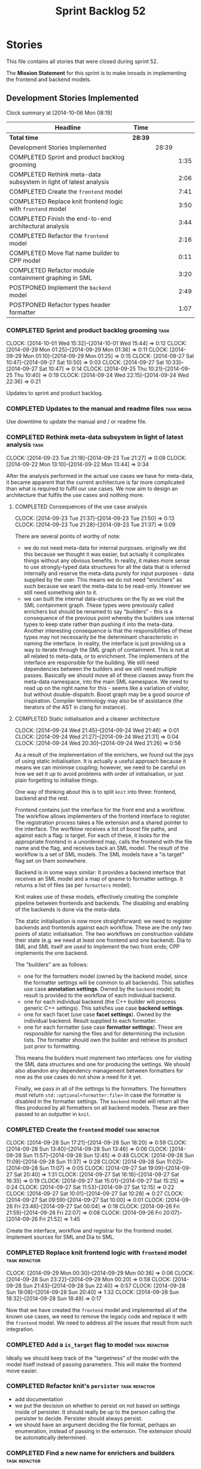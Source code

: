 #+title: Sprint Backlog 52
#+options: date:nil toc:nil author:nil num:nil
#+todo: ANALYSIS IMPLEMENTATION TESTING | COMPLETED CANCELLED POSTPONED
#+tags: { story(s) epic(e) task(t) note(n) spike(p) }
#+tags: { refactor(r) bug(b) feature(f) vision(v) }
#+tags: { meta_data(m) tests(a) packaging(q) media(h) build(u) validation(x) diagrams(w) frontend(c) backend(g) }
#+tags: dia(y) sml(l) cpp(k) config(o) formatters(d)

* Stories

This file contains all stories that were closed during sprint 52.

The *Mission Statement* for this sprint is to make inroads in
implementing the frontend and backend models.

** Development Stories Implemented

#+begin: clocktable :maxlevel 3 :scope subtree
Clock summary at [2014-10-06 Mon 08:19]

| Headline                                                          | Time    |       |      |
|-------------------------------------------------------------------+---------+-------+------|
| *Total time*                                                      | *28:39* |       |      |
|-------------------------------------------------------------------+---------+-------+------|
| Development Stories Implemented                                   |         | 28:39 |      |
| COMPLETED Sprint and product backlog grooming                     |         |       | 1:35 |
| COMPLETED Rethink meta-data subsystem in light of latest analysis |         |       | 2:06 |
| COMPLETED Create the =frontend= model                             |         |       | 7:41 |
| COMPLETED Replace knit frontend logic with =frontend= model       |         |       | 3:50 |
| COMPLETED Finish the end-to-end architectural analysis            |         |       | 3:44 |
| COMPLETED Refactor the =frontend= model                           |         |       | 2:16 |
| COMPLETED Move flat name builder to CPP model                     |         |       | 0:11 |
| COMPLETED Refactor module containment graphing in SML             |         |       | 3:20 |
| POSTPONED Implement the =backend= model                           |         |       | 2:49 |
| POSTPONED Refactor types header formatter                         |         |       | 1:07 |
#+end:

*** COMPLETED Sprint and product backlog grooming                      :task:
    CLOSED: [2014-10-06 Mon 08:03]
    CLOCK: [2014-10-01 Wed 15:32]--[2014-10-01 Wed 15:44] =>  0:12
    CLOCK: [2014-09-29 Mon 01:25]--[2014-09-29 Mon 01:36] =>  0:11
    CLOCK: [2014-09-29 Mon 01:10]--[2014-09-29 Mon 01:25] =>  0:15
    CLOCK: [2014-09-27 Sat 10:47]--[2014-09-27 Sat 10:50] =>  0:03
    CLOCK: [2014-09-27 Sat 10:33]--[2014-09-27 Sat 10:47] =>  0:14
    CLOCK: [2014-09-25 Thu 10:21]--[2014-09-25 Thu 10:40] =>  0:19
    CLOCK: [2014-09-24 Wed 22:15]--[2014-09-24 Wed 22:36] =>  0:21

Updates to sprint and product backlog.

*** COMPLETED Updates to the manual and readme files             :task:media:
    CLOSED: [2014-10-06 Mon 08:03]

Use downtime to update the manual and / or readme file.

*** COMPLETED Rethink meta-data subsystem in light of latest analysis  :task:
    CLOSED: [2014-09-28 Sun 17:22]
    CLOCK: [2014-09-23 Tue 21:18]--[2014-09-23 Tue 21:27] =>  0:09
    CLOCK: [2014-09-22 Mon 13:10]--[2014-09-22 Mon 13:44] =>  0:34

After the analysis performed in the actual use cases we have for
meta-data, it became apparent that the current architecture is far
more complicated than what is required to fulfil our use cases. We now
aim to design an architecture that fulfils the use cases and nothing
more.

**** COMPLETED Consequences of the use case analysis
     CLOSED: [2014-09-23 Tue 21:50]
     CLOCK: [2014-09-23 Tue 21:37]--[2014-09-23 Tue 21:50] =>  0:13
     CLOCK: [2014-09-23 Tue 21:28]--[2014-09-23 Tue 21:37] =>  0:09

There are several points of worthy of note:

- we do not need meta-data for internal purposes. originally we did
  this because we thought it was easier, but actually it complicates
  things without any obvious benefits. In reality, it makes more sense
  to use strongly-typed data structures for all the data that is
  inferred internally and reserve the meta-data purely for input
  purposes - data supplied by the user. This means we do not need
  "enrichers" as such because we want the meta-data to be
  read-only. However we still need something akin to it.
- we can built the internal data-structures on the fly as we visit the
  SML containment graph. These types were previously called enrichers
  but should be renamed to say "builders" - this is a consequence of
  the previous point whereby the builders use internal types to keep
  state rather than pushing it into the meta-data. Another interesting
  consequence is that the responsibilities of these types may not
  necessarily be the determinant characteristic in naming the
  interface. In reality, the interface is just providing us a way to
  iterate through the SML graph of containment. This is not at all
  related to meta-data, or to enrichment. The implementers of the
  interface are responsible for the building. We still need
  dependencies between the builders and we still need multiple
  passes. Basically we should move all of these classes away from the
  meta-data namespace, into the main SML namespace. We need to read up
  on the right name for this - seems like a variation of visitor, but
  without double-dispatch. Boost graph may be a good source of
  inspiration. Compiler terminology may also be of assistance (the
  iterators of the AST in clang for instance).

**** COMPLETED Static initialisation and a cleaner architecture
     CLOSED: [2014-09-24 Wed 22:37]
     CLOCK: [2014-09-24 Wed 21:45]--[2014-09-24 Wed 21:46] =>  0:01
     CLOCK: [2014-09-24 Wed 21:27]--[2014-09-24 Wed 21:31] =>  0:04
     CLOCK: [2014-09-24 Wed 20:30]--[2014-09-24 Wed 21:26] =>  0:56

As a result of the implementation of the enrichers, we found out the
joys of using static initialisation. It is actually a useful approach
because it means we can minimise coupling; however, we need to be
careful on how we set it up to avoid problems with order of
initialisation, or just plain forgetting to initialise things.

One way of thinking about this is to split =knit= into three:
frontend, backend and the rest.

Frontend contains just the interface for the front end and a
workflow. The workflow allows implementers of the frontend interface
to register. The registration process takes a file extension and a
shared pointer to the interface. The worfklow receives a list of boost
file paths, and against each a flag: is target. For each of these, it
looks for the appropriate frontend in a unordered map, calls the
frontend with the file name and the flag, and receives back an SML
model. The result of the workflow is a set of SML models. The SML
models have a "is target" flag set on them somewhere.

Backend is in some ways similar: It provides a backend interface that
receives an SML model and a map of qname to formatter settings. It
returns a list of files (as per =formatters= model).

Knit makes use of these models, effectively creating the complete
pipeline between frontends and backends. The disabling and enabling of
the backends is done via the meta-data.

The static initialisation is now more straightforward: we need to
register backends and frontends against each workflow. These are the
only two points of static initialisation. The two workflows on
construction validate their state (e.g. we need at least one frontend
and one backend). Dia to SML and SML itself are used to implement the
two front ends; CPP implements the one backend.

The "builders" are as follows:

- one for the formatters model (owned by the backend model, since the
  formatter settings will be common to all backends). This satisfies
  use case *annotation settings*. Owned by the =backend= model; its
  result is provided to the workflow of each individual backend.
- one for each individual backend (the C++ builder will process
  generic C++ settings). This satisfies use case *backend settings*.
- one for each facet (use case *facet settings*). Owned by the
  individual backend. Result supplied to each formatter.
- one for each formatter (use case *formatter settings*). These are
  responsible for naming the files and for determining the inclusion
  lists. The formatter should own the builder and retrieve its product
  just prior to formatting.

This means the builders must implement two interfaces: one for
visiting the SML data structures and one for producing the
settings. We should also abandon any dependency management between
formatters for now as the use cases do not show a need for it yet.

Finally, we pass in all of the settings to the formatters. The
formatters must return =std::optional<formatter:file>= in case the
formatter is disabled in the formatter settings. The =backend= model
will return all the files produced by all formatters on all backend
models. These are then passed to an outputter in =knit=.

*** COMPLETED Create the =frontend= model                     :task:refactor:
    CLOSED: [2014-09-28 Sun 18:21]
    CLOCK: [2014-09-28 Sun 17:21]--[2014-09-28 Sun 18:20] =>  0:59
    CLOCK: [2014-09-28 Sun 13:40]--[2014-09-28 Sun 13:46] =>  0:06
    CLOCK: [2014-09-28 Sun 11:57]--[2014-09-28 Sun 12:45] =>  0:48
    CLOCK: [2014-09-28 Sun 11:09]--[2014-09-28 Sun 11:37] =>  0:28
    CLOCK: [2014-09-28 Sun 11:02]--[2014-09-28 Sun 11:07] =>  0:05
    CLOCK: [2014-09-27 Sat 19:09]--[2014-09-27 Sat 20:40] =>  1:31
    CLOCK: [2014-09-27 Sat 16:16]--[2014-09-27 Sat 16:35] =>  0:19
    CLOCK: [2014-09-27 Sat 15:01]--[2014-09-27 Sat 15:25] =>  0:24
    CLOCK: [2014-09-27 Sat 11:53]--[2014-09-27 Sat 12:15] =>  0:22
    CLOCK: [2014-09-27 Sat 10:01]--[2014-09-27 Sat 10:28] =>  0:27
    CLOCK: [2014-09-27 Sat 09:59]--[2014-09-27 Sat 10:00] =>  0:01
    CLOCK: [2014-09-26 Fri 23:46]--[2014-09-27 Sat 00:04] =>  0:18
    CLOCK: [2014-09-26 Fri 21:59]--[2014-09-26 Fri 22:07] =>  0:08
    CLOCK: [2014-09-26 Fri 20:07]--[2014-09-26 Fri 21:52] =>  1:45

Create the interface, workflow and registrar for the frontend
model. Implement sources for SML and Dia to SML.

*** COMPLETED Replace knit frontend logic with =frontend= model :task:refactor:
    CLOSED: [2014-09-29 Mon 00:20]
    CLOCK: [2014-09-29 Mon 00:30]--[2014-09-29 Mon 00:36] =>  0:06
    CLOCK: [2014-09-28 Sun 23:22]--[2014-09-29 Mon 00:20] =>  0:58
    CLOCK: [2014-09-28 Sun 21:43]--[2014-09-28 Sun 22:40] =>  0:57
    CLOCK: [2014-09-28 Sun 19:08]--[2014-09-28 Sun 20:40] =>  1:32
    CLOCK: [2014-09-28 Sun 18:32]--[2014-09-28 Sun 18:49] =>  0:17

Now that we have created the =frontend= model and implemented all of the
known use cases, we need to remove the legacy code and replace it with
the =frontend= model. We need to address all the issues that result from
such integration.

*** COMPLETED Add a =is_target= flag to model                 :task:refactor:
   CLOSED: [2014-09-29 Mon 01:26]

Ideally we should keep track of the "targetness" of the model with the
model itself instead of passing parameters. This will make the
frontend move easier.

*** COMPLETED Refactor knit's =persister=                     :task:refactor:
    CLOSED: [2014-09-29 Mon 01:36]

- add documentation
- we put the decision on whether to persist on not based on settings
  inside of persister. It should really be up to the person calling
  the persister to decide. Persister should always persist.
- we should have an argument deciding the file format, perhaps an
  enumeration, instead of passing in the extension. The extension
  should be automatically determined.

*** COMPLETED Find a new name for enrichers and builders      :task:refactor:
    CLOSED: [2014-10-01 Wed 00:23]

*New understanding*: this was done as part of the backend model work.

In reality these are just some kind of visitors of the SML
graph. Also, the implementers of this interface are more like
"builders" since they have state.

We need to also move across all of this infrastructure from meta-data,
since they are not meta-data specific at all.

*** COMPLETED Finish the end-to-end architectural analysis    :task:refactor:
    CLOSED: [2014-10-01 Wed 15:37]

We seem to still have a lot of question marks in terms of the next
generation architecture. As part of this task we need to clarify where
we want to go, stitching together all of the different analysis that
have been performed.

**** COMPLETED First stab, more focused on the backend model
     CLOSED: [2014-10-01 Wed 15:36]
     CLOCK: [2014-10-01 Wed 00:15]--[2014-10-01 Wed 00:22] =>  0:07
     CLOCK: [2014-09-30 Tue 22:19]--[2014-10-01 Wed 00:10] =>  1:51
     CLOCK: [2014-09-30 Tue 19:03]--[2014-09-30 Tue 19:28] =>  0:25

In =sml=:

- create a single grapher in SML that does both parent dependencies
  and module containment.
- add a flag to modules to allow identification of model module.
- create a graph visitor that for each vertex receives the model and
  the type at the vertex.
- create a class to manage the visitation, including the number of
  passes. we basically should pass in a list of visitors and the
  number of passes and it executes a dfs on the graph.

In =backend=:

- =backend= actually receives the merged model.
- =backend= checks that each backend is enabled by passing the model
  module to each one. it then produces the subset of the enabled
  backends.
- =backend= uses the graph visitor to iterate through the SML
  model. it passes each element to each enabled backend. the backends
  internally convert the element into a backend specific
  representation and generate all the required settings. they also
  pass in the model and the element to each formatter registered for
  that backend specific type; the formatters obtain any formatter
  specific settings.
- the backend methods return a
  =std::list<formatters::file>=. =backend= builds up this list and in
  the end outputs it (or returns it to the caller of the =backend=
  workflow?). it could make sense for the outputters to be part of the
  backend model.

Note that we require a cascade of registrations:

- the formatters must register with their backend model (e.g. =cpp=);
- the individual backend models must register with =backend=;

We no longer need the transformer models (e.g. =sml_to_cpp=) as this
is done on the fly.

**** COMPLETED Second stab, looking at clang source code
     CLOSED: [2014-10-01 Wed 15:36]
     CLOCK: [2014-10-01 Wed 14:31]--[2014-10-01 Wed 15:32] =>  1:01
     CLOCK: [2014-10-01 Wed 13:31]--[2014-10-01 Wed 13:51] =>  0:20

Further analysis of clang/llvm source code provided some insights:

- we need to have a model consumer and producer. this is akin to the
  AST consumer. The front ends are model producers, the backends are
  model consumers. SML workflow binds them all together -
  i.e. receives a list of producers and a list of consumers; produces
  all models with the producers, does the existing SML workflow and at
  the end, uses the graph to consume. Consumers have a number of
  required passes; SML organises them into some simple container by
  passes: e.g. all require 1 pass, x require 2 passes and so on.
- frontend and backend models are responsible for doing the
  "management" of the consumers and producers -
  e.g. registration. frontend model is also responsible for
  specialising producers into file based producers, with a "FileEntry"
  like class (which we called input descriptor).

*** COMPLETED Refactor the =frontend= model                   :task:refactor:
    CLOSED: [2014-10-02 Thu 14:28]
    CLOCK: [2014-10-02 Thu 13:58]--[2014-10-02 Thu 14:28] =>  0:30

- rename source to provider
- rename source settings to provider settings

**** CANCELLED Bring in frontend generation into SML
     CLOSED: [2014-10-02 Thu 13:57]
     CLOCK: [2014-10-02 Thu 13:28]--[2014-10-02 Thu 13:51] =>  0:23
     CLOCK: [2014-10-02 Thu 11:55]--[2014-10-02 Thu 12:41] =>  0:46
     CLOCK: [2014-10-01 Wed 19:08]--[2014-10-01 Wed 19:45] =>  0:37

*New Understanding*

This story sounded like a great idea: to add frontend work to the SML
workflow. However, the more we investigated it the more complicated it
turned out. The last straw was a need to create some kind of abstract
factory to instantiate the providers inside of the SML workflow; this
is because the frontend model has the input/file descriptors, so it
either clones each of the providers for each descriptor or it provides
some kind of factory. All and all, it seems like a lot of effort, and
for something that was a "nice to have". We still have a dynamic way
to add frontend providers as things stand, which was the feature we
were really after. As such we have taken the executive decision to
cancel this story.

*Old Understanding*

- create a model provider in SML.
- rename the sources into file providers and inherit/implement SML
  provider.
- return a list of providers from frontend.
- pass list of providers to SML workflow.
- add activity to create SML models in workflow.

*** COMPLETED Move flat name builder to CPP model     :task:refactor:sml:cpp:
    CLOSED: [2014-10-03 Fri 14:37]
    CLOCK: [2014-10-03 Fri 14:25]--[2014-10-03 Fri 14:36] =>  0:11

It seems this class is used only for tagging so we should have one in
each model. It may even make more sense in the c++ formatters model.

*** COMPLETED Refactor module containment graphing in SML :task:refactor:sml:
    CLOSED: [2014-10-05 Sun 00:14]
    CLOCK: [2014-10-03 Fri 17:08]--[2014-10-03 Fri 17:37] =>  0:29
    CLOCK: [2014-10-03 Fri 14:44]--[2014-10-03 Fri 16:19] =>  1:35
    CLOCK: [2014-10-03 Fri 14:36]--[2014-10-03 Fri 14:37] =>  0:01
    CLOCK: [2014-10-02 Thu 16:30]--[2014-10-02 Thu 16:51] =>  0:21
    CLOCK: [2014-10-02 Thu 15:50]--[2014-10-02 Thu 16:22] =>  0:32
    CLOCK: [2014-10-02 Thu 14:36]--[2014-10-02 Thu 14:58] =>  0:22

- create a single grapher that generates a graph with both parents and
  module containment.
- create a consumer interface for this graph.
- move the graph itself into the grapher.
- create a class responsible for managing the consumers, including the
  passes - integer supplied by the user in consumer interface. plug
  new class into the workflow (at the very end).
- delete registrar and static registration logic in meta-data; also
  delete enricher grapher, etc. all that is left in the meta-data is
  reader and writer.

*** COMPLETED Add cycle detection to grapher               :task:feature:sml:
    CLOSED: [2014-10-06 Mon 08:12]

We need to move the cycle dectector code from dia to sml into
utilities so that we can make use of it in the meta-data grapher.

*** POSTPONED Implement the =backend= model                   :task:refactor:
    CLOSED: [2014-10-06 Mon 08:01]
    CLOCK: [2014-10-04 Sat 23:00]--[2014-10-05 Sun 00:13] =>  1:13
    CLOCK: [2014-10-04 Sat 21:37]--[2014-10-04 Sat 22:43] =>  1:06
    CLOCK: [2014-10-04 Sat 16:55]--[2014-10-04 Sat 17:25] =>  0:30

Create the interface, workflow and registrar for the backend
model. Workflow returns list of consumers. Implement it in formatters
and C++ models. Formatters are consumers too (or provide a consumer).

We may need to use some kind of adaptor for now to convert the output
of the =cpp_formatters= model into a =formatters::file=.

*** POSTPONED Refactor types header formatter  :task:refactor:formatters:cpp:
    CLOSED: [2014-10-06 Mon 08:02]
    CLOCK: [2014-08-25 Mon 12:01]--[2014-08-25 Mon 12:40] =>  0:39
    CLOCK: [2014-08-25 Mon 11:56]--[2014-08-25 Mon 11:57] =>  0:01
    CLOCK: [2014-08-25 Mon 11:35]--[2014-08-25 Mon 11:43] =>  0:08

*Note*: this story no longer matches the current state of the
world. Whilst the refactoring is needed, this description is no
longer accurate.

Make the main types header formatters look like the =om= types
formatter. This model was deleted around commit 10157ad.

This is still not quite right. We need to drive the formatting from
two things:

- user options
- available formatters

**** Tidy-up =types_main_header_file_formatter=                        :task:
     CLOCK: [2014-08-25 Mon 11:57]--[2014-08-25 Mon 12:16] =>  0:19

Clean up internal functions in file and add documentation.

**** Make use of boilerplate                                           :task:

Generate the licence, etc using boilerplate formatter.

**** Copy across documentation from =om=                               :task:

We did a lot of doxygen comments that are readily applicable, copy
them across.

**** Make use of indenting stream                                      :task:

Remove uses of old indenter.

**** Copy across =om= types formatter tests                            :task:

Not sure how applicable this would be, but we may be able to scavenge
some tests.

** Deprecated Development Stories

Stories that do not make sense any longer.

*** CANCELLED Implement the types enricher in cpp      :task:feature:sml:cpp:
    CLOSED: [2014-10-01 Wed 15:44]

*Rationale*: superseded by new stories.

Create the first and second stage enrichment for types. This is a good
test to see if the overall logic is sound.

*** CANCELLED Move SML graph visiting code from meta-data into main namespace :task:refactor:
    CLOSED: [2014-10-01 Wed 15:43]

*Rationale*: superseded by new stories.

We also need to rename enrichers and delete the graph of dependencies
between enrichers.

*** CANCELLED Create a librarian to manage library models     :task:refactor:
    CLOSED: [2014-09-29 Mon 01:25]

*Rationale*: Actually, the library models are not an SML artefact; in
fact SML handles these models in exactly the same way as any other
model. Knit is the right place for this.

As part of the frontend refactor we moved the loading of library
models away from the SML workflow. However, SML should at least
provide a simple way to manage the library models or else we will have
to duplicate this code wherever these models need to be loaded.
